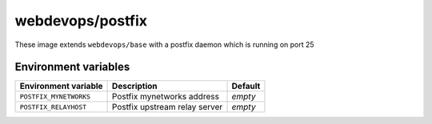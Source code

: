 =================
webdevops/postfix
=================

These image extends ``webdevops/base`` with a postfix daemon which is running on port 25

Environment variables
---------------------

====================== ============================= =============
Environment variable   Description                   Default
====================== ============================= =============
``POSTFIX_MYNETWORKS`` Postfix mynetworks address    *empty*
``POSTFIX_RELAYHOST``  Postfix upstream relay server *empty*
====================== ============================= =============

